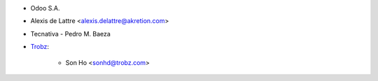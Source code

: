* Odoo S.A.
* Alexis de Lattre <alexis.delattre@akretion.com>
* Tecnativa - Pedro M. Baeza
* `Trobz <https://trobz.com>`_:

    * Son Ho <sonhd@trobz.com>
